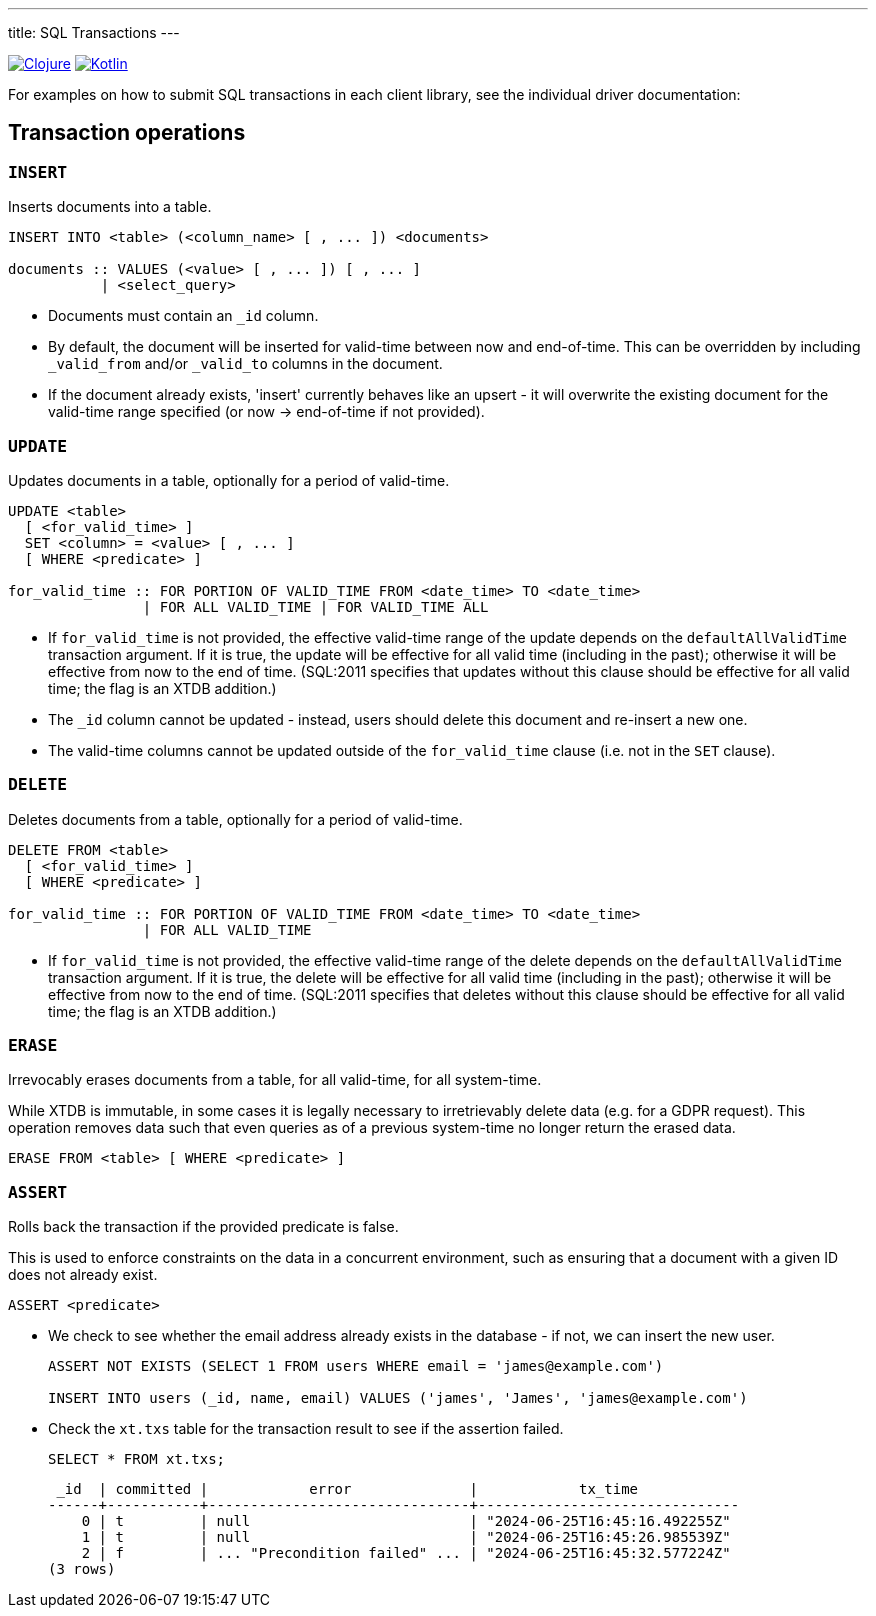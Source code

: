 ---
title: SQL Transactions
---

:icon: /images/icons
:clojure: /drivers/clojure/sql.html#txs
:kotlin: /drivers/kotlin/kdoc/xtdb-api/xtdb.api/-i-xtdb/execute-tx.html

[.lang-icons.right]
image:{icon}/clojure.svg[Clojure,link={clojure}]
image:{icon}/kotlin.svg[Kotlin,link={kotlin}]

For examples on how to submit SQL transactions in each client library, see the individual driver documentation:

[#tx-ops]
== Transaction operations

=== `INSERT`

Inserts documents into a table.

[source,sql]
----
INSERT INTO <table> (<column_name> [ , ... ]) <documents>

documents :: VALUES (<value> [ , ... ]) [ , ... ]
           | <select_query>
----

* Documents must contain an `_id` column.
* By default, the document will be inserted for valid-time between now and end-of-time.
  This can be overridden by including `_valid_from` and/or `_valid_to` columns in the document.
* If the document already exists, 'insert' currently behaves like an upsert - it will overwrite the existing document for the valid-time range specified (or now -> end-of-time if not provided).


=== `UPDATE`

Updates documents in a table, optionally for a period of valid-time.

[source,sql]
----
UPDATE <table>
  [ <for_valid_time> ]
  SET <column> = <value> [ , ... ]
  [ WHERE <predicate> ]

for_valid_time :: FOR PORTION OF VALID_TIME FROM <date_time> TO <date_time>
                | FOR ALL VALID_TIME | FOR VALID_TIME ALL
----

* If `for_valid_time` is not provided, the effective valid-time range of the update depends on the `defaultAllValidTime` transaction argument.
  If it is true, the update will be effective for all valid time (including in the past); otherwise it will be effective from now to the end of time.
  (SQL:2011 specifies that updates without this clause should be effective for all valid time; the flag is an XTDB addition.)
* The `_id` column cannot be updated - instead, users should delete this document and re-insert a new one.
* The valid-time columns cannot be updated outside of the `for_valid_time` clause (i.e. not in the `SET` clause).


=== `DELETE`

Deletes documents from a table, optionally for a period of valid-time.

[source,sql]
----
DELETE FROM <table>
  [ <for_valid_time> ]
  [ WHERE <predicate> ]

for_valid_time :: FOR PORTION OF VALID_TIME FROM <date_time> TO <date_time>
                | FOR ALL VALID_TIME
----

* If `for_valid_time` is not provided, the effective valid-time range of the delete depends on the `defaultAllValidTime` transaction argument.
  If it is true, the delete will be effective for all valid time (including in the past); otherwise it will be effective from now to the end of time.
  (SQL:2011 specifies that deletes without this clause should be effective for all valid time; the flag is an XTDB addition.)

=== `ERASE`

Irrevocably erases documents from a table, for all valid-time, for all system-time.

While XTDB is immutable, in some cases it is legally necessary to irretrievably delete data (e.g. for a GDPR request).
This operation removes data such that even queries as of a previous system-time no longer return the erased data.

[source,sql]
----
ERASE FROM <table> [ WHERE <predicate> ]
----

=== `ASSERT`

Rolls back the transaction if the provided predicate is false.

This is used to enforce constraints on the data in a concurrent environment, such as ensuring that a document with a given ID does not already exist.

[source,sql]
----
ASSERT <predicate>
----

* We check to see whether the email address already exists in the database - if not, we can insert the new user.
+
[source,sql]
----
ASSERT NOT EXISTS (SELECT 1 FROM users WHERE email = 'james@example.com')

INSERT INTO users (_id, name, email) VALUES ('james', 'James', 'james@example.com')
----
* Check the `xt.txs` table for the transaction result to see if the assertion failed.
+
[source,sql]
SELECT * FROM xt.txs;
+
[source,text]
----
 _id  | committed |            error              |            tx_time
------+-----------+-------------------------------+-------------------------------
    0 | t         | null                          | "2024-06-25T16:45:16.492255Z"
    1 | t         | null                          | "2024-06-25T16:45:26.985539Z"
    2 | f         | ... "Precondition failed" ... | "2024-06-25T16:45:32.577224Z"
(3 rows)
----
